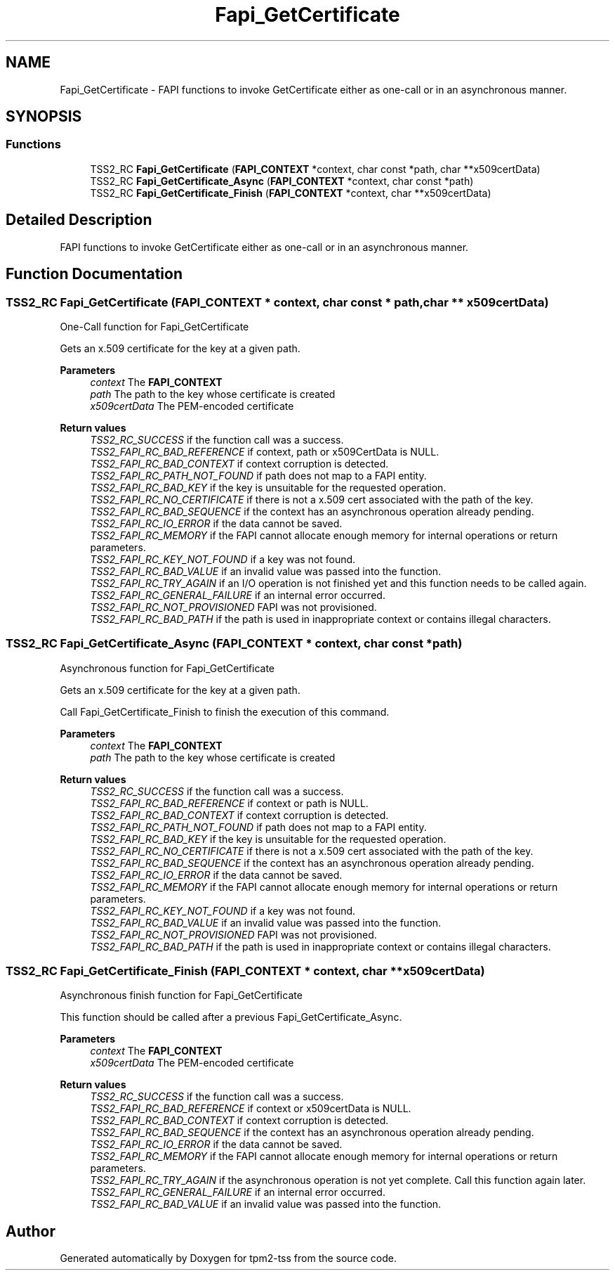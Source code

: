 .TH "Fapi_GetCertificate" 3 "Mon May 15 2023" "Version 4.0.1-44-g8699ab39" "tpm2-tss" \" -*- nroff -*-
.ad l
.nh
.SH NAME
Fapi_GetCertificate \- FAPI functions to invoke GetCertificate either as one-call or in an asynchronous manner\&.  

.SH SYNOPSIS
.br
.PP
.SS "Functions"

.in +1c
.ti -1c
.RI "TSS2_RC \fBFapi_GetCertificate\fP (\fBFAPI_CONTEXT\fP *context, char const *path, char **x509certData)"
.br
.ti -1c
.RI "TSS2_RC \fBFapi_GetCertificate_Async\fP (\fBFAPI_CONTEXT\fP *context, char const *path)"
.br
.ti -1c
.RI "TSS2_RC \fBFapi_GetCertificate_Finish\fP (\fBFAPI_CONTEXT\fP *context, char **x509certData)"
.br
.in -1c
.SH "Detailed Description"
.PP 
FAPI functions to invoke GetCertificate either as one-call or in an asynchronous manner\&. 


.SH "Function Documentation"
.PP 
.SS "TSS2_RC Fapi_GetCertificate (\fBFAPI_CONTEXT\fP * context, char const * path, char ** x509certData)"
One-Call function for Fapi_GetCertificate
.PP
Gets an x\&.509 certificate for the key at a given path\&.
.PP
\fBParameters\fP
.RS 4
\fIcontext\fP The \fBFAPI_CONTEXT\fP 
.br
\fIpath\fP The path to the key whose certificate is created 
.br
\fIx509certData\fP The PEM-encoded certificate
.RE
.PP
\fBReturn values\fP
.RS 4
\fITSS2_RC_SUCCESS\fP if the function call was a success\&. 
.br
\fITSS2_FAPI_RC_BAD_REFERENCE\fP if context, path or x509CertData is NULL\&. 
.br
\fITSS2_FAPI_RC_BAD_CONTEXT\fP if context corruption is detected\&. 
.br
\fITSS2_FAPI_RC_PATH_NOT_FOUND\fP if path does not map to a FAPI entity\&. 
.br
\fITSS2_FAPI_RC_BAD_KEY\fP if the key is unsuitable for the requested operation\&. 
.br
\fITSS2_FAPI_RC_NO_CERTIFICATE\fP if there is not a x\&.509 cert associated with the path of the key\&. 
.br
\fITSS2_FAPI_RC_BAD_SEQUENCE\fP if the context has an asynchronous operation already pending\&. 
.br
\fITSS2_FAPI_RC_IO_ERROR\fP if the data cannot be saved\&. 
.br
\fITSS2_FAPI_RC_MEMORY\fP if the FAPI cannot allocate enough memory for internal operations or return parameters\&. 
.br
\fITSS2_FAPI_RC_KEY_NOT_FOUND\fP if a key was not found\&. 
.br
\fITSS2_FAPI_RC_BAD_VALUE\fP if an invalid value was passed into the function\&. 
.br
\fITSS2_FAPI_RC_TRY_AGAIN\fP if an I/O operation is not finished yet and this function needs to be called again\&. 
.br
\fITSS2_FAPI_RC_GENERAL_FAILURE\fP if an internal error occurred\&. 
.br
\fITSS2_FAPI_RC_NOT_PROVISIONED\fP FAPI was not provisioned\&. 
.br
\fITSS2_FAPI_RC_BAD_PATH\fP if the path is used in inappropriate context or contains illegal characters\&. 
.RE
.PP

.SS "TSS2_RC Fapi_GetCertificate_Async (\fBFAPI_CONTEXT\fP * context, char const * path)"
Asynchronous function for Fapi_GetCertificate
.PP
Gets an x\&.509 certificate for the key at a given path\&.
.PP
Call Fapi_GetCertificate_Finish to finish the execution of this command\&.
.PP
\fBParameters\fP
.RS 4
\fIcontext\fP The \fBFAPI_CONTEXT\fP 
.br
\fIpath\fP The path to the key whose certificate is created
.RE
.PP
\fBReturn values\fP
.RS 4
\fITSS2_RC_SUCCESS\fP if the function call was a success\&. 
.br
\fITSS2_FAPI_RC_BAD_REFERENCE\fP if context or path is NULL\&. 
.br
\fITSS2_FAPI_RC_BAD_CONTEXT\fP if context corruption is detected\&. 
.br
\fITSS2_FAPI_RC_PATH_NOT_FOUND\fP if path does not map to a FAPI entity\&. 
.br
\fITSS2_FAPI_RC_BAD_KEY\fP if the key is unsuitable for the requested operation\&. 
.br
\fITSS2_FAPI_RC_NO_CERTIFICATE\fP if there is not a x\&.509 cert associated with the path of the key\&. 
.br
\fITSS2_FAPI_RC_BAD_SEQUENCE\fP if the context has an asynchronous operation already pending\&. 
.br
\fITSS2_FAPI_RC_IO_ERROR\fP if the data cannot be saved\&. 
.br
\fITSS2_FAPI_RC_MEMORY\fP if the FAPI cannot allocate enough memory for internal operations or return parameters\&. 
.br
\fITSS2_FAPI_RC_KEY_NOT_FOUND\fP if a key was not found\&. 
.br
\fITSS2_FAPI_RC_BAD_VALUE\fP if an invalid value was passed into the function\&. 
.br
\fITSS2_FAPI_RC_NOT_PROVISIONED\fP FAPI was not provisioned\&. 
.br
\fITSS2_FAPI_RC_BAD_PATH\fP if the path is used in inappropriate context or contains illegal characters\&. 
.RE
.PP

.SS "TSS2_RC Fapi_GetCertificate_Finish (\fBFAPI_CONTEXT\fP * context, char ** x509certData)"
Asynchronous finish function for Fapi_GetCertificate
.PP
This function should be called after a previous Fapi_GetCertificate_Async\&.
.PP
\fBParameters\fP
.RS 4
\fIcontext\fP The \fBFAPI_CONTEXT\fP 
.br
\fIx509certData\fP The PEM-encoded certificate
.RE
.PP
\fBReturn values\fP
.RS 4
\fITSS2_RC_SUCCESS\fP if the function call was a success\&. 
.br
\fITSS2_FAPI_RC_BAD_REFERENCE\fP if context or x509certData is NULL\&. 
.br
\fITSS2_FAPI_RC_BAD_CONTEXT\fP if context corruption is detected\&. 
.br
\fITSS2_FAPI_RC_BAD_SEQUENCE\fP if the context has an asynchronous operation already pending\&. 
.br
\fITSS2_FAPI_RC_IO_ERROR\fP if the data cannot be saved\&. 
.br
\fITSS2_FAPI_RC_MEMORY\fP if the FAPI cannot allocate enough memory for internal operations or return parameters\&. 
.br
\fITSS2_FAPI_RC_TRY_AGAIN\fP if the asynchronous operation is not yet complete\&. Call this function again later\&. 
.br
\fITSS2_FAPI_RC_GENERAL_FAILURE\fP if an internal error occurred\&. 
.br
\fITSS2_FAPI_RC_BAD_VALUE\fP if an invalid value was passed into the function\&. 
.RE
.PP

.SH "Author"
.PP 
Generated automatically by Doxygen for tpm2-tss from the source code\&.

